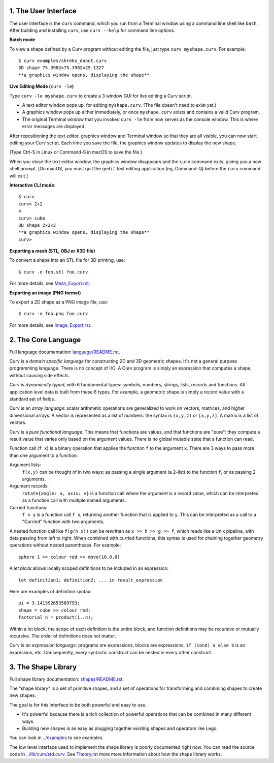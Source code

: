 1. The User Interface
=====================

The user interface is the ``curv`` command, which you run from a Terminal
window using a command line shell like ``bash``. After building and installing
``curv``, use ``curv --help`` for command line options.

**Batch mode**

To view a shape defined by a Curv program without editing the file,
just type ``curv myshape.curv``. For example::

  $ curv examples/shreks_donut.curv
  3D shape 75.3982×75.3982×25.1327
  **a graphics window opens, displaying the shape**

**Live Editing Mode (**\ ``curv -le``\ **)**

Type ``curv -le myshape.curv`` to create a 3 window GUI for live editing
a Curv script.

* A text editor window pops up, for editing ``myshape.curv``.
  (The file doesn't need to exist yet.)
* A graphics window pops up either immediately, or once ``myshape.curv``
  exists and contains a valid Curv program.
* The original Terminal window that you invoked ``curv -le`` from
  now serves as the console window. This is where error messages are
  displayed.

After repositioning the text editor, graphics window and Terminal window
so that they are all visible, you can now start editing your Curv script.
Each time you save the file, the graphics window updates to display the
new shape.

(Type Ctrl-S in Linux or Command-S in macOS to save the file.)

When you close the text editor window, the graphics window
disappears and the ``curv`` command exits, giving you a new shell prompt.
[On macOS, you must quit the ``gedit`` text editing application (eg, Command-Q)
before the ``curv`` command will exit.]

**Interactive CLI mode**::

  $ curv
  curv> 2+2
  4
  curv> cube
  3D shape 2×2×2
  **a graphics window opens, displaying the shape**
  curv>

**Exporting a mesh (STL, OBJ or X3D file)**

To convert a shape into an STL file for 3D printing, use::

  $ curv -o foo.stl foo.curv

For more details, see `<Mesh_Export.rst>`_.

**Exporting an image (PNG format)**

To export a 2D shape as a PNG image file, use::

  $ curv -o foo.png foo.curv

For more details, see `<Image_Export.rst>`_.

..
  **Live Programming Mode (**\ ``curv -l``\ **)**:

  This is a mode where you have a 3 window GUI, similar to live programming
  in the OpenSCAD GUI. The 3 windows are: the editing window, the graphics window,
  and the console window (which displays error messages).

  * Open a text editor window, editing ``myshape.curv``.
  * Open a terminal window and run ``curv -l myshape.curv`` from ``bash``.
  * Each time you save changes to ``myshape.curv``, the file will be re-evaluated
    and the new shape will be displayed in a graphics window.
  * Keep the terminal window visible: if there are errors in your Curv program,
    they will be displayed here.

  **Live Editing Mode (**\ ``curv -le``\ **)**:

  This is a more convenient way to start up a 3 window GUI.
  You just type ``curv -le myshape.curv``. A text editor window pops up.
  A graphics window pops up either immediately, or once ``myshape.curv`` exists
  and contains a valid Curv program.
  The original terminal window that you invoked ``curv -le`` from now serves as
  the console window. When you close the text editor window, the graphics window
  disappears and the ``curv`` command terminates.

  In order to make this work, you need to set the environment variable ``CURV_EDITOR``
  to a command that takes a filename argument and opens a text editing window.
  This command must run in the foreground, and not exit until you close the text editing window.
  Not all text editors can be run this way. For example,

  * ``export CURV_EDITOR=vim`` will not work, because ``vim`` will run in the terminal
    window, and will not open a separate text editing window.
  * ``export CURV_EDITOR=gvim`` will not work, because by default, the ``gvim`` command
    forks a new process to run the text editor window in, then exits almost immediately.
  * ``export CURV_EDITOR="gvim -f"`` works. The ``-f`` flag forces ``gvim``
    to run in the foreground.

  So, you can add ``export CURV_EDITOR="gvim -f"`` (substituting your favourite text editor)
  to your bash ``.profile`` file in your home directory, and then ``curv -le filename``
  will just work.

2. The Core Language
====================
Full language documentation: `<language/README.rst>`_.

Curv is a *domain specific language* for constructing 2D and 3D
geometric shapes. It's not a general purpose programming language.
There is no concept of I/O. A Curv program is simply an expression that
computes a shape, without causing side effects.

Curv is *dynamically typed*, with 6 fundamental types:
symbols, numbers, strings, lists, records and functions.
All application level data is built from these 6 types.
For example, a geometric shape is simply a record value
with a standard set of fields.

Curv is an *array language*: scalar arithmetic operations are generalized
to work on vectors, matrices, and higher dimensional arrays. A vector is
represented as a list of numbers: the syntax is ``(x,y,z)`` or ``[x,y,z]``.
A matrix is a list of vectors.

Curv is a *pure functional language*. This means that functions are values,
and that functions are "pure": they compute a result value that varies only
based on the argument values. There is no global mutable state
that a function can read.

Function call (``f x``) is a binary operation that applies the function ``f``
to the argument ``x``. There are 3 ways to pass more than one argument
to a function:

Argument lists:
  ``f(x,y)`` can be thought of in two ways: as passing a single argument
  (a 2-list) to the function ``f``, or as passing 2 arguments.
Argument records:
  ``rotate{angle: a, axis: v}`` is a function call where the argument is a
  record value, which can be interpreted as a function call with multiple
  named arguments.
Curried functions:
  ``f x y`` is a function call ``f x``, returning another function that is
  applied to ``y``. This can be interpreted as a call to a "Curried" function
  with two arguments.

A nested function call like ``f(g(h x))``
can be rewritten as ``x >> h >> g >> f``, which reads like a Unix pipeline,
with data passing from left to right. When combined with curried functions,
this syntax is used for chaining together geometry operations without
nested parentheses. For example::

  sphere 1 >> colour red >> move(10,0,0)

A *let block* allows locally scoped definitions to be included in an expression::

  let definition1; definition2; ... in result_expression
  
Here are examples of definition syntax::

  pi = 3.141592653589793;
  shape = cube >> colour red;
  factorial n = product(1..n);

Within a let block, the scope of each definition is the entire block,
and function definitions may be recursive or mutually recursive.
The order of definitions does not matter.

Curv is an *expression language*: programs are expressions, blocks are expressions,
``if (cond) a else b`` is an expression, etc.
Consequently, every syntactic construct can be nested in every other construct.

..
  Curv programs are stored in ``*.curv`` files.
  A Curv program is an expression that computes a value.
  A typical Curv program computes a shape

3. The Shape Library
====================
Full shape library documentation: `<shapes/README.rst>`_.

The "shape library" is a set of primitive shapes,
and a set of operations for transforming and combining shapes to create
new shapes.

The goal is for this interface to be both powerful and easy to use.

* It's powerful because there is a rich collection of powerful operations
  that can be combined in many different ways.
* Building new shapes is as easy as plugging together existing shapes and
  operators like Lego.

You can look in `<../examples>`_ to see examples.

The low level interface used to implement the shape library is
poorly documented right now.
You can read the source code in `<../lib/curv/std.curv>`_.
See `<Theory.rst>`_ more more information about how the shape library works.
